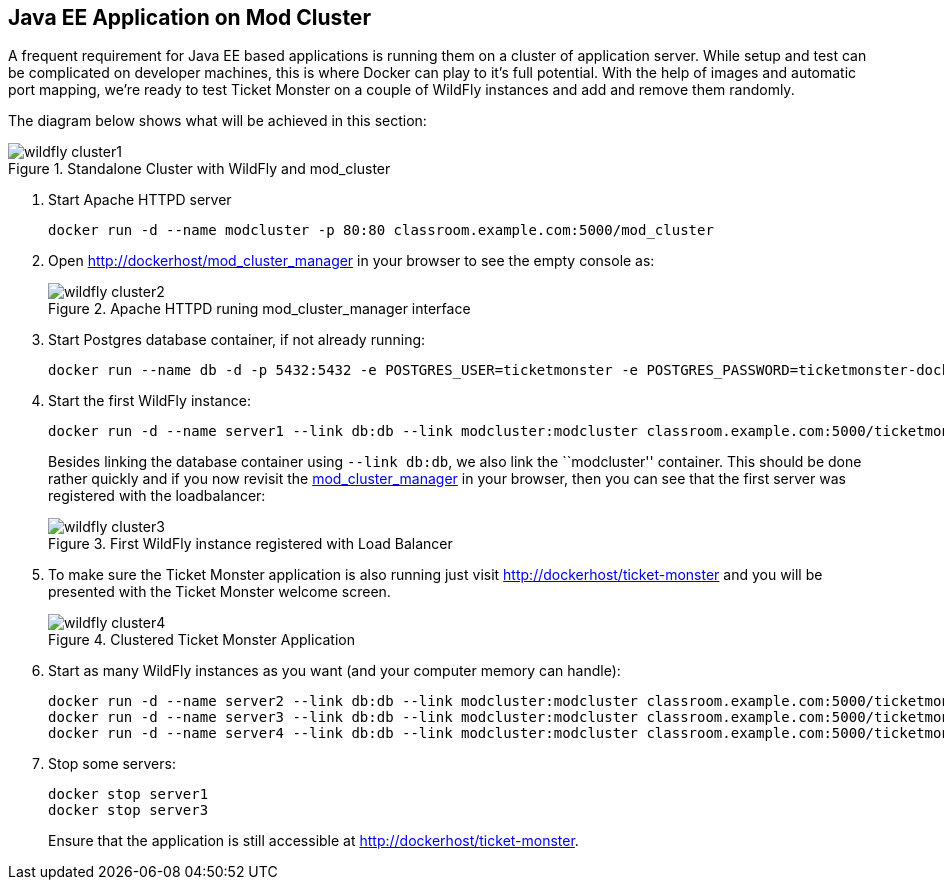 [[JavaEE_Application_Docker_Cluster]]
## Java EE Application on Mod Cluster

A frequent requirement for Java EE based applications is running them on a cluster of application server. While setup and test can be complicated on developer machines, this is where Docker can play to it's full potential. With the help of images and automatic port mapping, we're ready to test Ticket Monster on a couple of WildFly instances and add and remove them randomly.

The diagram below shows what will be achieved in this section:

.Standalone Cluster with WildFly and mod_cluster
image::../images/wildfly_cluster1.png[]

. Start Apache HTTPD server
+
[source, text]
----
docker run -d --name modcluster -p 80:80 classroom.example.com:5000/mod_cluster
----
+
. Open http://dockerhost/mod_cluster_manager in your browser to see the empty console as:
+
.Apache HTTPD runing mod_cluster_manager interface
image::../images/wildfly_cluster2.png[]
+
. Start Postgres database container, if not already running:
+
[source, text]
----
docker run --name db -d -p 5432:5432 -e POSTGRES_USER=ticketmonster -e POSTGRES_PASSWORD=ticketmonster-docker classroom.example.com:5000/postgres
----
+
. Start the first WildFly instance:
+
[source, text]
----
docker run -d --name server1 --link db:db --link modcluster:modcluster classroom.example.com:5000/ticketmonster-pgsql-wildfly
----
+
Besides linking the database container using `--link db:db`, we also link the ``modcluster'' container. This should be done rather quickly and if you now revisit the http://dockerhost/mod_cluster_manager/[mod_cluster_manager] in your browser, then you can see that the first server was registered with the loadbalancer:
+
.First WildFly instance registered with Load Balancer
image::../images/wildfly_cluster3.png[]
+
. To make sure the Ticket Monster application is also running just visit http://dockerhost/ticket-monster and you will be presented with the Ticket Monster welcome screen.
+
.Clustered Ticket Monster Application
image::../images/wildfly_cluster4.png[]
+
. Start as many WildFly instances as you want (and your computer memory can handle):
+
[source, text]
----
docker run -d --name server2 --link db:db --link modcluster:modcluster classroom.example.com:5000/ticketmonster-pgsql-wildfly
docker run -d --name server3 --link db:db --link modcluster:modcluster classroom.example.com:5000/ticketmonster-pgsql-wildfly
docker run -d --name server4 --link db:db --link modcluster:modcluster classroom.example.com:5000/ticketmonster-pgsql-wildfly
----
+
. Stop some servers:
+
[source, text]
----
docker stop server1
docker stop server3
----
+
Ensure that the application is still accessible at http://dockerhost/ticket-monster.

